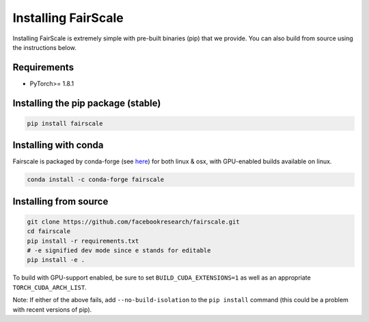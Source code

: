 Installing FairScale
====================

Installing FairScale is extremely simple with pre-built binaries (pip) that we provide. You can also build
from source using the instructions below.


Requirements
~~~~~~~~~~~~

* PyTorch>= 1.8.1


Installing the pip package (stable)
~~~~~~~~~~~~~~~~~~~~~~~~~~~~~~~~~~~

.. code-block:: bash

	pip install fairscale


Installing with conda
~~~~~~~~~~~~~~~~~~~~~

Fairscale is packaged by conda-forge (see `here <https://github.com/conda-forge/fairscale-feedstock>`_)
for both linux & osx, with GPU-enabled builds available on linux.

.. code-block:: bash

	conda install -c conda-forge fairscale


Installing from source
~~~~~~~~~~~~~~~~~~~~~~

.. code-block:: bash

    git clone https://github.com/facebookresearch/fairscale.git
    cd fairscale
    pip install -r requirements.txt
    # -e signified dev mode since e stands for editable
    pip install -e .

To build with GPU-support enabled, be sure to set ``BUILD_CUDA_EXTENSIONS=1``
as well as an appropriate ``TORCH_CUDA_ARCH_LIST``.

Note: If either of the above fails, add ``--no-build-isolation`` to the ``pip install``
command (this could be a problem with recent versions of pip).
